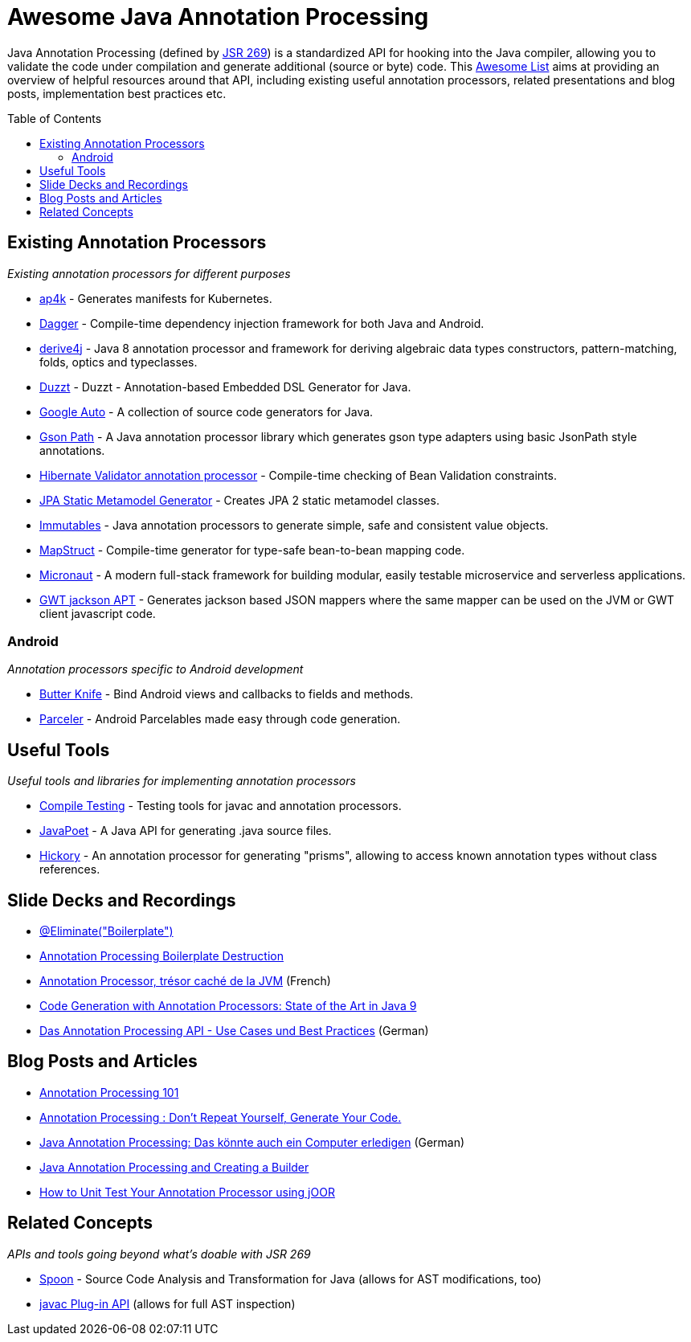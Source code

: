 = Awesome Java Annotation Processing
:toc:
:toc-placement!:

Java Annotation Processing (defined by https://jcp.org/en/jsr/detail?id=269[JSR 269]) is a standardized API for hooking into the Java compiler, allowing you to validate the code under compilation and generate additional (source or byte) code.
This https://github.com/topics/awesome-list[Awesome List] aims at providing an overview of helpful resources around that API,
including existing useful annotation processors, related presentations and blog posts, implementation best practices etc.

toc::[]

== Existing Annotation Processors

_Existing annotation processors for different purposes_

* https://github.com/ap4k/ap4k[ap4k] - Generates manifests for Kubernetes.
* https://google.github.io/dagger/[Dagger] - Compile-time dependency injection framework for both Java and Android.
* https://github.com/derive4j/derive4j[derive4j] - Java 8 annotation processor and framework for deriving algebraic data types constructors, pattern-matching, folds, optics and typeclasses.
* https://github.com/misberner/duzzt[Duzzt] - Duzzt - Annotation-based Embedded DSL Generator for Java.
* https://github.com/google/auto[Google Auto] - A collection of source code generators for Java.
* https://github.com/LachlanMcKee/gsonpath[Gson Path] - A Java annotation processor library which generates gson type adapters using basic JsonPath style annotations.
* http://docs.jboss.org/hibernate/stable/validator/reference/en-US/html_single/#validator-annotation-processor[Hibernate Validator annotation processor] - Compile-time checking of Bean Validation constraints.
* https://docs.jboss.org/hibernate/orm/current/topical/html_single/metamodelgen/MetamodelGenerator.html[JPA Static Metamodel Generator] - Creates JPA 2 static metamodel classes.
* https://immutables.github.io/[Immutables] - Java annotation processors to generate simple, safe and consistent value objects.
* http://mapstruct.org/[MapStruct] - Compile-time generator for type-safe bean-to-bean mapping code.
* https://micronaut.io[Micronaut] - A modern full-stack framework for building modular, easily testable microservice and serverless applications.
* https://github.com/DominoKit/gwt-jackson-apt[GWT jackson APT] - Generates jackson based JSON mappers where the same mapper can be used on the JVM or GWT client javascript code.

=== Android

_Annotation processors specific to Android development_

* https://github.com/JakeWharton/butterknife[Butter Knife] - Bind Android views and callbacks to fields and methods.
* https://github.com/johncarl81/parceler[Parceler] - Android Parcelables made easy through code generation.

== Useful Tools

_Useful tools and libraries for implementing annotation processors_

* https://github.com/google/compile-testing[Compile Testing] - Testing tools for javac and annotation processors.
* https://github.com/square/javapoet[JavaPoet] - A Java API for generating .java source files.
* https://github.com/vietj/hickory[Hickory] - An annotation processor for generating "prisms", allowing to access known annotation types without class references.

== Slide Decks and Recordings

* https://speakerdeck.com/rharter/at-eliminate-boilerplate-1[@Eliminate("Boilerplate")]
* https://jakewharton.com/annotation-processing-boilerplate-destruction-square-waterloo/[Annotation Processing Boilerplate Destruction]
* https://www.slideshare.net/raphaelbrugier/quickie-annotationsprocessordevoxxfr2015[Annotation Processor, trésor caché de la JVM] (French)
* https://de.slideshare.net/deors/javaone-2017-con3282-code-generation-with-annotation-processors-state-of-the-art-in-java-9[Code Generation with Annotation Processors: State of the Art in Java 9]
* https://speakerdeck.com/gunnarmorling/das-annotation-processing-api-use-cases-und-best-practices[Das Annotation Processing API - Use Cases und Best Practices] (German)

== Blog Posts and Articles

* http://hannesdorfmann.com/annotation-processing/annotationprocessing101[Annotation Processing 101]
* https://medium.com/@iammert/annotation-processing-dont-repeat-yourself-generate-your-code-8425e60c6657[Annotation Processing : Don’t Repeat Yourself, Generate Your Code.]
* https://jax.de/blog/core-java-jvm-languages/java-annotation-processing-das-koennte-auch-ein-computer-erledigen/[Java Annotation Processing: Das könnte auch ein Computer erledigen] (German)
* https://www.baeldung.com/java-annotation-processing-builder[Java Annotation Processing and Creating a Builder]
* https://blog.jooq.org/2018/12/07/how-to-unit-test-your-annotation-processor-using-joor/[How to Unit Test Your Annotation Processor using jOOR]

== Related Concepts

_APIs and tools going beyond what's doable with JSR 269_

* http://spoon.gforge.inria.fr/[Spoon] - Source Code Analysis and Transformation for Java (allows for AST modifications, too)
* https://docs.oracle.com/javase/8/docs/jdk/api/javac/tree/com/sun/source/util/Plugin.html[javac Plug-in API] (allows for full AST inspection)
